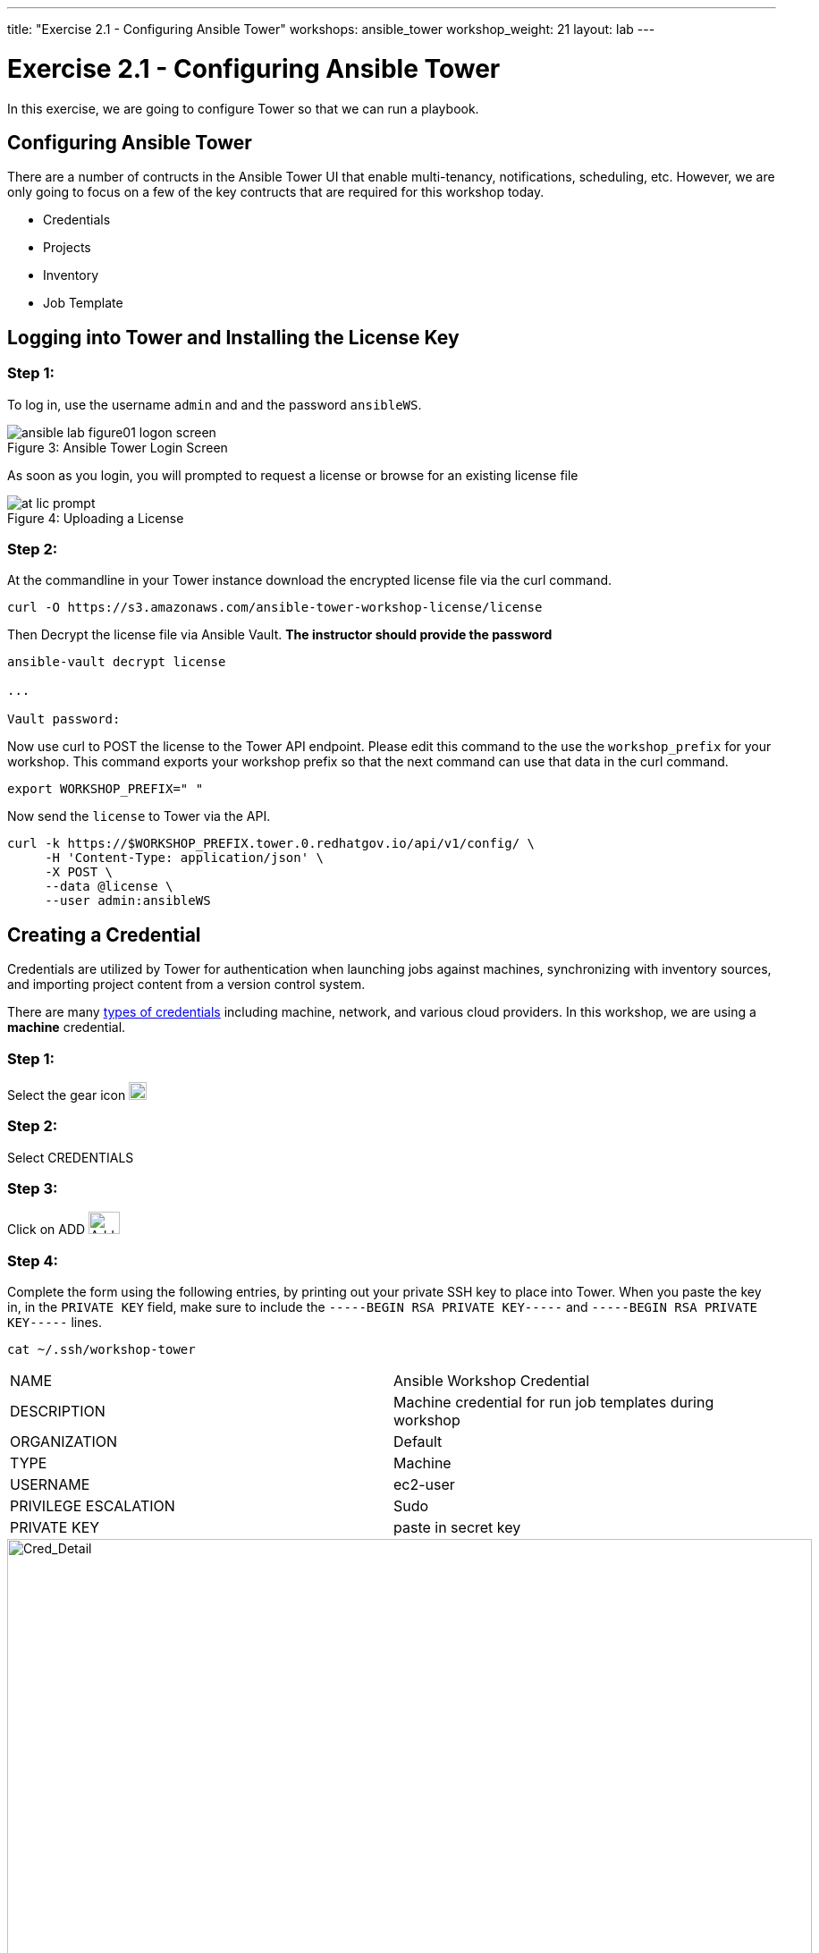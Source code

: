 ---
title: "Exercise 2.1 - Configuring Ansible Tower"
workshops: ansible_tower
workshop_weight: 21
layout: lab
---

:icons: font
:imagesdir: /workshops/ansible_tower/images
:license_url: https://s3.amazonaws.com/ansible-tower-workshop-license/license
:image_links: https://s3.amazonaws.com/ansible-workshop-bos.redhatgov.io/_images
:cred_url: http://docs.ansible.com/ansible-tower/latest/html/userguide/credentials.html#credential-types

= Exercise 2.1 - Configuring Ansible Tower




In this exercise, we are going to configure Tower so that we can run a playbook.
[NOTE]


== Configuring Ansible Tower

There are a number of contructs in the Ansible Tower UI that enable multi-tenancy, notifications, scheduling, etc.
However, we are only going to focus on a few of the key contructs that are required for this workshop today.


* Credentials
* Projects
* Inventory
* Job Template




== Logging into Tower and Installing the License Key


=== Step 1:

To log in, use the username `admin` and and the password `ansibleWS`.



image::ansible-lab-figure01-logon-screen.png[caption="Figure 3: ", title="Ansible Tower Login Screen"]


As soon as you login, you will prompted to request a license or browse for an existing license file



image::at_lic_prompt.png[caption="Figure 4: ", title="Uploading a License"]
:cred_url: http://docs.ansible.com/ansible-tower/latest/html/userguide/credentials.html#credential-types



=== Step 2:

At the commandline in your Tower instance download the encrypted license file via the curl command.

[source,bash]
----
curl -O https://s3.amazonaws.com/ansible-tower-workshop-license/license
----

Then Decrypt the license file via Ansible Vault.
**The instructor should provide the password**

[source,bash]
----
ansible-vault decrypt license

...

Vault password:
----

Now use curl to POST the license to the Tower API endpoint. Please edit this command to the use the `workshop_prefix` for your workshop. This command exports your workshop prefix so that the next command can use that data in the curl command.

[source,bash]
----
export WORKSHOP_PREFIX=" "
----

Now send the `license` to Tower via the API.

[source,bash]
----
curl -k https://$WORKSHOP_PREFIX.tower.0.redhatgov.io/api/v1/config/ \
     -H 'Content-Type: application/json' \
     -X POST \
     --data @license \
     --user admin:ansibleWS

----


// === Step 3:

// Back in the Tower UI, choose BROWSE image:at_browse.png[LicB,35,25] and upload your
// recently downloaded license file into Tower.

// === Step 4:

// Select "_I agree to the End User License Agreement_"

// === Step 5:

// Click on SUBMIT image:at_submit.png[Sub,35,25]




== Creating a Credential

Credentials are utilized by Tower for authentication when launching jobs against machines,
synchronizing with inventory sources, and importing project content from a version control system.

There are many link:{cred_url}[types of credentials] including machine, network, and various cloud providers.  In this
workshop, we are using a *machine* credential.


=== Step 1:

Select the gear icon     image:at_gear.png[Gear,20,20]

=== Step 2:

Select CREDENTIALS

=== Step 3:

Click on ADD     image:at_add.png[Add,35,25]

=== Step 4:

Complete the form using the following entries, by printing out your private SSH key to place into Tower.  When you paste the key in, in the `PRIVATE KEY` field, make sure to include the `-----BEGIN RSA PRIVATE KEY-----` and `-----BEGIN RSA PRIVATE KEY-----` lines.

----
cat ~/.ssh/workshop-tower
----

|===
|NAME |Ansible Workshop Credential
|DESCRIPTION|Machine credential for run job templates during workshop
|ORGANIZATION|Default
|TYPE|Machine
|USERNAME| ec2-user
|PRIVILEGE ESCALATION|Sudo
|PRIVATE KEY|paste in secret key
|===



image::at_cred_detail.png[Cred_Detail, 900,caption="Figure 5: ",title="Adding a Credential"]



=== Step 5:

Select SAVE     image:at_save.png[Save,35,25] +



== Creating a Project

A Project is a logical collection of Ansible playbooks, represented in Tower.
You can manage playbooks and playbook directories by either placing them manually
under the Project Base Path on your Tower server, or by placing your playbooks into
a source code management (SCM) system supported by Tower, including Git, Subversion, and Mercurial.

=== Step 1:

Click on PROJECTS

=== Step 2:

Select ADD     image:at_add.png[Add,35,25]

=== Step 3:

Complete the form using the following entries

|===
|NAME |Ansible Workshop Project
|DESCRIPTION|workshop playbooks
|ORGANIZATION|Default
|SCM TYPE|Git
|SCM URL| https://github.com/ansible/lightbulb
|SCM BRANCH| 
|SCM UPDATE OPTIONS
a|

- [*] Clean
- [*] Delete on Update
- [*] Update on Launch
|===



image::at_project_detail.png[Cred_Detail, 900,caption="Figure 6: ",title="Defining a Project"]



=== Step 4:

Select SAVE     image:at_save.png[Save,35,25]




== Creating a Inventory

An inventory is a collection of hosts against which jobs may be launched.
Inventories are divided into groups and these groups contain the actual hosts.
Groups may be sourced manually, by entering host names into Tower, or from one
of Ansible Tower’s supported cloud providers.

An Inventory can also be imported into Tower using the `tower-manage` command
and this is how we are going to add an inventory for this workshop.


=== Step 1:

Click on INVENTORIES

=== Step 2:

Select ADD     image:at_add.png[Add,35,25]

=== Step 3:

Complete the form using the following entries

|===
|NAME |Ansible Workshop Inventory
|DESCRIPTION|workshop hosts
|ORGANIZATION|Default
|===



image::at_inv_create.png[Cred_Detail,900,caption="Figure 7: ",title="Create an Inventory"]



=== Step 4:

Select SAVE     image:at_save.png[Save,35,25]

=== Step 5:

Using ssh, login to your control node, if by any chance you closed the wetty browser window.


[source,bash]
----
https://workshopname.tower.0.redhatgov.io:8888/wetty/ssh/ec2-user
----




=== Step 6:

Use the `tower-manage` command to import an existing inventory.  (_Be sure to replace <username> with your actual username_)
----
sudo tower-manage inventory_import --source=/home/ec2-user/hosts --inventory-name="Ansible Workshop Inventory"
----

You should see output similar to the following:



image::at_tm_stdout.png[Cred_Detail,900,caption="Figure 8: ",title="Importing an inventory with tower-manage"]




Feel free to browse your inventory in Tower.  You should now notice that the inventory has been populated with Groups and that
each of those groups contain hosts.


image::at_inv_group.png[Cred_Detail,900,caption="Figure 9: ",title="Inventory with Groups"]




=== End Result

At this point, we are doing with our basic configuration of Ansible Tower.  In exercise 2.2, we will be soley focused on creating and running a job template so you can see Tower in action.
